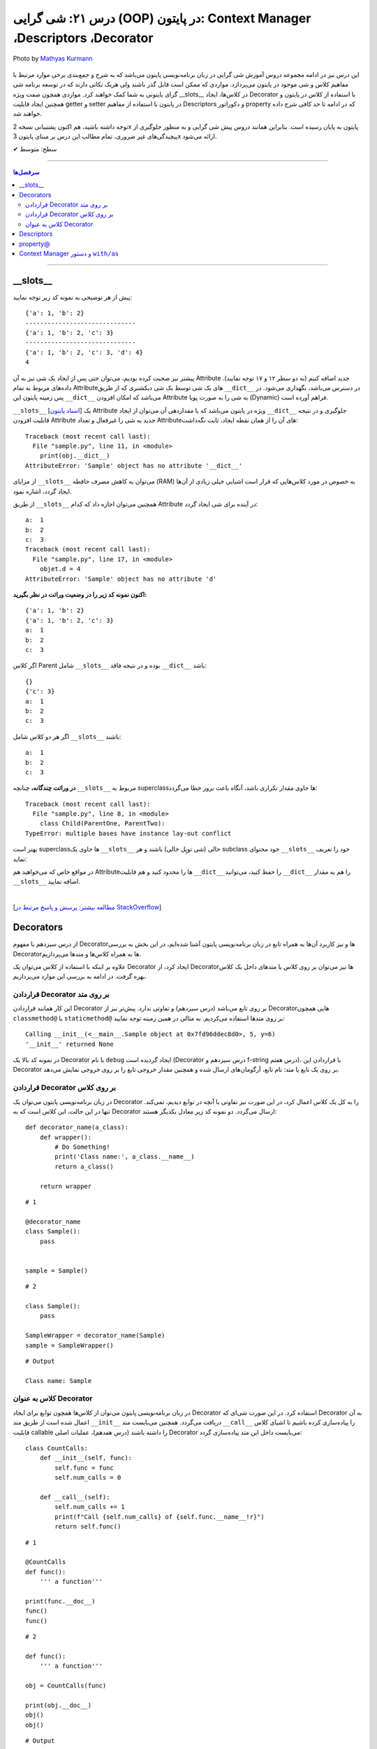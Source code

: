 .. role:: emoji-size

.. meta::
   :description: کتاب آموزش زبان برنامه نویسی پایتون به فارسی، آموزش شی گرایی در پایتون، OOP در پایتون،  Decorators در پایتون، Descriptors در پایتون، property@ در پایتون، Context Manager در پایتون، دستور with / as
   :keywords:  آموزش, آموزش پایتون, آموزش برنامه نویسی, پایتون, Decorators, کتابخانه, پایتون, شی گرایی در پایتون, Descriptors,property@ 


درس ۲۱: شی گرایی (OOP) در پایتون: Context Manager ،Descriptors ،Decorator
===================================================================================================

.. figure:: /_static/pages/21-python-object-oriented-programming-property-descriptors.jpg
    :align: center
    :alt: شی گرایی (OOP) در پایتون: __Descriptors ، Context Manager ،Decorator ،__slots و property@
    :class: page-image

    Photo by `Mathyas Kurmann <https://unsplash.com/photos/fb7yNPbT0l8>`__
  
این درس نیز در ادامه مجموعه دروس آموزش شی گرایی در زبان برنامه‌نویسی پایتون می‌باشد که به شرح و جمع‌بندی برخی موارد مرتبط با مفاهیم کلاس و شی موجود در پایتون می‌پردازد. مواردی که ممکن است قابل گذر باشند ولی هریک نکاتی دارند که در توسعه برنامه شی گرای پایتونی به شما کمک خواهند کرد. مواردی همچون صفت ویژه __slots__ در کلاس‌ها، ایجاد Decorator با استفاده از کلاس در پایتون و همچنین ایجاد قابلیت getter و setter در پایتون با استفاده از مفاهیم Descriptors و دکوراتور property که در ادامه تا حد کافی شرح داده خواهند شد.


توجه داشته باشید، هم اکنون پشتیبانی نسخه 2x پایتون به پایان رسیده است. بنابراین	همانند دروس پیش شی گرایی و به منظور جلوگیری از پیچیدگی‌های غیر ضروری، تمام مطالب این درس بر مبنای پایتون 3x ارائه می‌شود.



:emoji-size:`✔` سطح: متوسط

----


.. contents:: سرفصل‌ها
    :depth: 2

----


__slots__
----------------------------

پیش از هر توضیحی به نمونه کد زیر توجه نمایید:


.. code-block:: python
    :linenos: 

    class Sample:
        def __init__(self, a, b):
            self.a = a
            self.b = b


    objet = Sample(1, 2)
    print(objet.__dict__)

    print('-' * 30)

    objet.c = 3
    print(objet.__dict__)

    print('-' * 30)

    objet.__dict__['d'] = 4
    print(objet.__dict__)
    print(objet.d)

::

    {'a': 1, 'b': 2}
    ------------------------------
    {'a': 1, 'b': 2, 'c': 3}
    ------------------------------
    {'a': 1, 'b': 2, 'c': 3, 'd': 4}
    4

پیشتر نیز صحبت کرده بودیم، می‌توان حتی پس از ایجاد یک شی نیز به آن Attribute جدید اضافه کنیم (به دو سطر ۱۲ و ۱۷ توجه نمایید). داده‌های مربوط به تمام Attributeهای یک شی توسط یک شی دیکشنری که از طریق ``__dict__`` در دسترس می‌باشد، نگهداری می‌شود. در پس زمینه پایتون این ``__dict__`` می‌باشد که امکان افزودن Attribute به شی را به صورت پویا (Dynamic) فراهم آورده است.

``__slots__`` [`اسناد پایتون <https://docs.python.org/3/reference/datamodel.html#slots>`__] یک Attribute ویژه در پایتون می‌باشد که با مقداردهی آن می‌توان از ایجاد ``__dict__`` جلوگیری و در نتیجه قابلیت افزودن Attribute جدید به شی را غیرفعال و تعداد Attributeهای آن را از همان نقطه ایجاد، ثابت نگه‌داشت:


.. code-block:: python
    :linenos: 

    class Sample:

        __slots__ = ('a', 'b')

        def __init__(self, a, b):
            self.a = a
            self.b = b


    obj = Sample(1, 2)
    print(obj.__dict__)

::

    Traceback (most recent call last):
      File "sample.py", line 11, in <module>
        print(obj.__dict__)
    AttributeError: 'Sample' object has no attribute '__dict__'


از مزایای ``__slots__`` می‌توان به کاهش مصرف حافطه (RAM) به خصوص در مورد کلاس‌هایی که قرار است اشیایی خیلی زیادی از آن‌ها ایجاد گردد، اشاره نمود.


از طریق ``__slots__`` همچنین می‌توان اجازه داد که کدام Attribute در آینده برای شی ایجاد گردد:

.. code-block:: python
    :linenos: 

    class Sample:

        __slots__ = ('a', 'b', 'c')

        def __init__(self, a, b):
            self.a = a
            self.b = b

    objet = Sample(1, 2)

    objet.c = 3

    print('a: ', objet.a)
    print('b: ', objet.b)
    print('c: ', objet.c)

    objet.d = 4

::


    a:  1
    b:  2
    c:  3
    Traceback (most recent call last):
      File "sample.py", line 17, in <module>
        objet.d = 4
    AttributeError: 'Sample' object has no attribute 'd'



**اکنون نمونه کد زیر را در وضعیت وراثت در نظر بگیرید:**

.. code-block:: python
    :linenos: 

    class Parent:
        def __init__(self, a, b):
            self.a = a
            self.b = b


    class Child(Parent):
        def __init__(self, a, b):
            super().__init__(a, b)


    child = Child(1, 2)
    print(child.__dict__)

    child.c = 3
    print(child.__dict__)

    print('a: ', child.a)
    print('b: ', child.b)
    print('c: ', child.c)

::

    {'a': 1, 'b': 2}
    {'a': 1, 'b': 2, 'c': 3}
    a:  1
    b:  2
    c:  3


اگر کلاس Parent شامل ``__slots__`` بوده و در نتیجه فاقد ``__dict__`` باشد:

.. code-block:: python
    :linenos: 

    class Parent:
        __slots__ = ('a', 'b')

        def __init__(self, a, b):
            self.a = a
            self.b = b


    class Child(Parent):

        def __init__(self, a, b):
            super().__init__(a, b)


    child = Child(1, 2)
    print(child.__dict__)

    child.c = 3
    print(child.__dict__)

    print('a: ', child.a)
    print('b: ', child.b)
    print('c: ', child.c)


::

     {}
     {'c': 3}
     a:  1
     b:  2
     c:  3

اگر هر دو کلاس شامل ``__slots__`` باشند:

.. code-block:: python
    :linenos: 

    class Parent:
        __slots__ = ('a', 'b')

        def __init__(self, a, b):
            self.a = a
            self.b = b


    class Child(Parent):
        __slots__ = ('c')

        def __init__(self, a, b):
            super().__init__(a, b)


    child = Child(1, 2)

    child.c = 3
    print('a: ', child.a)
    print('b: ', child.b)
    print('c: ', child.c)

::

    a:  1
    b:  2
    c:  3


**در وراثت چندگانه،** چنانچه ``__slots__`` مربوط به superclassها حاوی مقدار تکراری باشد، آنگاه باعث بروز خطا می‌گردد:

.. code-block:: python
    :linenos: 

    class ParentOne:
        __slots__ = ('a', 'b')

    class ParentTwo:
        __slots__ = ('z', 'b')


    class Child(ParentOne, ParentTwo):
        __slots__ = ('c')


    child = Child()

::

    Traceback (most recent call last):
      File "sample.py", line 8, in <module>
        class Child(ParentOne, ParentTwo):
    TypeError: multiple bases have instance lay-out conflict


بهتر است superclassها حاوی یک ``__slots__`` خالی (شی توپِل خالی) باشند و هر subclass خود محتوای ``__slots__`` خود را تعریف نماید:

.. code-block:: python
    :linenos: 

    class ParentOne:
        __slots__ = ()

    class ParentTwo:
        __slots__ = ()


    class Child(ParentOne, ParentTwo):
        __slots__ = ('a', 'b', 'z', 'c')


    child = Child()


در مواقع خاص که می‌خواهید هم Attributeها را محدود کنید و هم قابلیت ``__dict__`` را حفظ کنید، می‌توانید ``__dict__`` را هم به مقدار ``__slots__`` اضافه نمایید.


|


[`مطالعه بیشتر: پرسش و پاسخ مرتبط در StackOverflow <https://stackoverflow.com/a/28059785>`__]

Decorators
----------------------------

از درس سیزدهم با مفهوم Decoratorها و نیز کاربرد آن‌ها به همراه تابع در زبان برنامه‌نویسی پایتون آشنا شده‌ایم، در این بخش به بررسی Decoratorها به همراه کلاس‌ها و متدها می‌پردازیم.

علاوه بر اینکه با استفاده از کلاس می‌توان یک Decorator ایجاد کرد، از Decorator‌ها نیز می‌توان بر روی کلاس یا متدهای داخل یک کلاس بهره گرفت. در ادامه به بررسی این موارد می‌پردازیم.


قراردادن Decorator بر روی متد
~~~~~~~~~~~~~~~~~~~~~~~~~~~~~~~~~~~~~~~~~~~~~~~~~~~

این کار همانند قراردادن Decorator بر روی تابع می‌باشد (درس سیزدهم) و تفاوتی ندارد. پیش‌تر نیز از Decoratorهایی همچون ``classmethod@`` یا ``staticmethod@`` بر روی متدها استفاده می‌کردیم. به مثالی در همین زمینه توجه نمایید:


.. code-block:: python
    :linenos:

    import functools

    def debug(func):
        """Print the function signature and return value
           Source: https://realpython.com/primer-on-python-decorators/#debugging-code"""

        @functools.wraps(func)
        def wrapper_debug(*args, **kwargs):
            args_repr = [repr(a) for a in args]                     
            kwargs_repr = [f"{k}={v!r}" for k, v in kwargs.items()]
            signature = ", ".join(args_repr + kwargs_repr)      
            print(f"Calling {func.__name__}({signature})")
            value = func(*args, **kwargs)
            print(f"{func.__name__!r} returned {value!r}")       
            return value
        return wrapper_debug



    class Sample:

        @debug
        def __init__(self, x=0, y=0):
            self.x = x
            self.y = y


    sample = Sample(5, y=6)

::

    Calling __init__(<__main__.Sample object at 0x7fd96ddec8d0>, 5, y=6)
    '__init__' returned None

در نمونه کد بالا یک Decorator با نام ``debug`` ایجاد گردیده است (Decorator درس سیزدهم و f-string درس هفتم)، با قراردادن این Decorator بر روی یک تابع یا متد: نام تابع، آرگومان‌های ارسال شده و همچنین مقدار خروجی تابع را بر روی خروجی نمایش می‌دهد.



قراردادن Decorator بر روی کلاس
~~~~~~~~~~~~~~~~~~~~~~~~~~~~~~~~~~~~~~~~~~~~~~~~~~~

در زبان برنامه‌نویسی پایتون می‌توان یک Decorator را به کل یک کلاس اعمال کرد، در این صورت نیز تفاوتی با آنچه در توابع دیدیم، نمی‌کند. تنها در این حالت، این کلاس است که به Decorator ارسال می‌گردد. دو نمونه کد زیر معادل یکدیگر هستند::


    def decorator_name(a_class):
        def wrapper():
            # Do Something!
            print('Class name:', a_class.__name__)
            return a_class()

        return wrapper


::

     # 1

     @decorator_name
     class Sample():
         pass


     sample = Sample()


::

      # 2

      class Sample():
          pass

      SampleWrapper = decorator_name(Sample)
      sample = SampleWrapper()


::

      # Output

      Class name: Sample



کلاس به عنوان Decorator
~~~~~~~~~~~~~~~~~~~~~~~~~~~~~~~~~~~~~~~~~~~~~~~~~~~

در زبان برنامه‌نویسی پایتون می‌توان از کلاس‌ها همچون توابع برای ایجاد Decorator استفاده کرد. در این صورت شی‌ای که Decorator به آن اعمال شده است از طریق متد ``__init__`` دریافت می‌گردد. همچنین می‌بایست متد ``__call__`` را پیاده‌سازی کرده باشیم تا اشیای کلاس قابلیت callable را داشته باشند (درس هفدهم)، عملیات اصلی Decorator می‌بایست داخل این متد پیاده‌سازی گردد:



::

    class CountCalls:
        def __init__(self, func):
            self.func = func
            self.num_calls = 0

        def __call__(self):
            self.num_calls += 1
            print(f"Call {self.num_calls} of {self.func.__name__!r}")
            return self.func()

::

    # 1

    @CountCalls
    def func():
        ''' a function'''

    print(func.__doc__)
    func()
    func()


::

    # 2

    def func():
        ''' a function'''

    obj = CountCalls(func)

    print(obj.__doc__)
    obj()
    obj()


::


    # Output

    None
    Call 1 of 'func'
    Call 2 of 'func'



**functools.update_wrapper**

همانند کاربرد تابع ``wraps`` از ماژول ``functools`` در هنگام ساخت Decorator از توابع، در اینجا نیز می‌توانیم جهت حفظ اطلاعات مربوط به تابع اصلی، این‌بار از تابع ``update_wrapper`` این ماژول استقاده کنیم [`اسناد پایتون <https://docs.python.org/3/library/functools.html#functools.update_wrapper>`__] - اگر کلاس CountCalls را به صورت زیر تغییر دهیم، آنگاه خروجی هر دو حالت نیز به شرح زیر تغییر خواهد کرد، چرا که اکنون ``__doc__`` در دسترس باقی مانده است::


    import functools

    class CountCalls:
        def __init__(self, func):
            functools.update_wrapper(self, func)
            self.func = func
            self.num_calls = 0

        def __call__(self):
            self.num_calls += 1
            print(f"Call {self.num_calls} of {self.func.__name__!r}")
            return self.func()


::

     a function
     Call 1 of 'func'
     Call 2 of 'func'


Descriptors
----------------------------

توصیف‌گر (Descriptor) کلاسی است که کنترل عملیات‌های دریافت (get)، تنظیم (set) و حذف (delete) را بر روی یک attribute از شی‌ای دیگر را فراهم می‌کند. Descriptor یک راهکار پایتونی (Pythonic) برای ایجاد مکانیزم get & set رایج در دیگر زبان‌های برنامه‌نویسی می‌باشد.

**چگونه می‌توان یک Descriptor در پایتون ایجاد کرد؟** [`اسناد پایتون <https://docs.python.org/3/reference/datamodel.html#implementing-descriptors>`__]

۱- یک کلاس ایجاد کنیم که در آن حداقل یکی از متدهای خاص ``__set__`` ،``__get__`` و ``__delete__`` بازپیاده‌سازی (یا بهتر است بگوییم Override) شود.

۲- از شی این کلاس به عنوان مقدار attribute مناسب از کلاس مورد نظر استفاده کنیم.


**کاربرد Descriptor پایتون چیست؟**

هر زمان بخواهیم رویدادهایی همچون دریافت (get)، تنظیم (set) و حذف (delete) را بر روی یک attribute کنترل کنیم. برای مثال کلاسی شامل یک attribute با نام ایمیل (email) است، می‌خواهیم پیش از تنظیم مقدار بر روی این فیلد، مقدار جدید به صورت خودکار اعتبارسنجی (Validation) شود و در صورت صحت عملیات انجام شود:


.. code-block:: python
    :linenos:


    import re

    class EmailField:

        def __init__(self, email=None):
            self.email = email

        def __get__(self, instance, owner=None):
            print('-' * 10, 'CALLED[__get__]')
            print('instance:', instance)
            print('owner:', owner)
            print('-' * 30)
            print()

            return self.email

        def __set__(self, instance, value):
            print('-' * 10, 'CALLED[__set__]')
            print('instance:', instance)
            print('value:', value)
            print('-' * 30)

            if re.match('^[a-zA-Z0-9_.+-]+@[a-zA-Z0-9-]+.[a-zA-Z0-9-.]+$', value):
                self.email = value
                print('Successful!\n')
            else:
                print(f'{value} is not a valid email!\n')


    class Student:
        email = EmailField()


    obj = Student()

    email = obj.email               # CALLED[__get__]

    obj.email = 'python$$1400'      # CALLED[__set__]

    obj.email = 'python@coderz.ir'  # CALLED[__set__]

    print(obj.email)                # CALLED[__get__]


::

    ---------- CALLED[__get__]
    instance: <__main__.Student object at 0x7f828bb9f4e0>
    owner: <class '__main__.Student'>
    ------------------------------

    ---------- CALLED[__set__]
    instance: <__main__.Student object at 0x7f828bb9f4e0>
    value: python$$1400
    ------------------------------
    python$$1400 is not a valid email!

    ---------- CALLED[__set__]
    instance: <__main__.Student object at 0x7f828bb9f4e0>
    value: python@coderz.ir
    ------------------------------
    Successful!

    ---------- CALLED[__get__]
    instance: <__main__.Student object at 0x7f62e42c64e0>
    owner: <class '__main__.Student'>
    ------------------------------

    python@coderz.ir


در نمونه کد، بالا کلاس ``EmailField`` یک Descriptor برای اتریبیوت ``email`` از کلاس ``Student`` می‌باشد. همانطور که مشاهده می‌شود، هرگاه مقداری به ``email`` انتساب داده می‌شود (سطرهای ۳۸ و ۴۰)، به صورت خودکار متد ``__set__`` از کلاس Descriptor آن فراخوانی می‌گردد و به همین ترتیب هرگاه مقدار آن درخواست می‌گردد (سطرهای ۳۶ و ۴۲)، متد ``__get__`` فراخوانی می‌گردد.

پیشنهاد می‌شود در صورت امکان مقدار attribute را توسط Descriptor نگهداری نکنید و از Descriptor تنها برای انجام عملیات‌ مربوطه استفاده نمایید. بنابراین مثال قبل را می‌توانیم به صورت زیر بازنویسی نماییم:


.. code-block:: python
    :linenos:

    import re

    class EmailField:

        def __init__(self, attr_name):
            self.attr_name = attr_name

        def __get__(self, instance, owner=None):
            return instance.__dict__.get(self.attr_name)

        def __set__(self, instance, value):
            if re.match('^[a-zA-Z0-9_.+-]+@[a-zA-Z0-9-]+.[a-zA-Z0-9-.]+$', value):
                instance.__dict__[self.attr_name] = value


    class Student:
        email = EmailField('email')


    obj = Student()
    obj.email = 'python@coderz.ir'

    print(obj.email)


::

    python@coderz.ir


در این روش تنها نام attribute نگهداری و از آن برای دستیابی به مقدار آن attribute، از طریق خود شی اقدام کردیم.

اگر از **نسخه 3.6 به بعد پایتون** بهره‌مند هستید،‌ با استفاده از متد ``__set_name__`` [`اسناد پایتون <https://docs.python.org/3/reference/datamodel.html#object.__set_name__>`__] در کلاس Descriptor، دیگر حتی نیازی به پیاده‌سازی متد ``__init__`` و ارسال دستی نام attribute هم نخواهد بود:


.. code-block:: python
    :linenos:

    import re

    class EmailField:

        def __set_name__(self, owner, name):
            self.attr_name = name

        def __get__(self, instance, owner=None):
            return instance.__dict__.get(self.attr_name)

        def __set__(self, instance, value):
            if re.match('^[a-zA-Z0-9_.+-]+@[a-zA-Z0-9-]+.[a-zA-Z0-9-.]+$', value):
                instance.__dict__[self.attr_name] = value


    class Student:
        email = EmailField()


.. tip:: 

  از Descriptor تنها برای Class Attributeها می‌توان استفاده کرد.




property@
----------------------------

خیلی ساده، این دکوراتور (``property@``) را می‌توان یک Descriptor سطح بالا دانست که توسط کتابخانه استاندارد پایتون برای Instance Attributeها فراهم آورده شده است. به نمونه کد زیر توجه نمایید:

.. code-block:: python
    :linenos:

    import re

    class Contact:

        def __init__(self, name, phone):
            self._name = name
            self._phone = phone

        @property
        def name(self):
            return self._name
	
        @name.setter
        def name(self, new_name):
            if new_name and len(new_name) > 0:
                self._name = new_name
            else:
                print("Please enter a valid name")

        @name.deleter
        def name(self):
            del self._name

        @property
        def phone(self):
            return self._phone


        @phone.setter
        def phone(self, new_phone):
            if re.match(r'^09\d{9}$', new_phone):
                self._phone = new_phone
            else:
                print("Please enter a valid phone")

        @phone.deleter
        def phone(self):
            del self._phone


    obj = Contact(name='Saeid', phone='09999999999')

    obj.phone = '09123456'
    print('-' * 30)
    print(obj.name)
    print(obj.phone)


::

     Please enter a valid phone
     ------------------------------
     Saeid
     09999999999


در این مثال، کلاس ``Contact`` حاوی دو Instance Attribute با نام‌های ``name`` و ``phone`` می‌باشد. برای اینکه بتوانیم رویدادهایی همچون دریافت (get)، تنظیم (set) و حذف (delete) را بر روی آن‌ها کنترل کنیم، از دکوراتور ``property@`` استفاده کردیم. به این صورت که:

**۱-** نخست باید توجه داشت که نام Attributeها با یک کاراکتر ``_`` شروع کردیم. با این کار به دیگر برنامه‌نویسان خواهیم گفت که این Attribute با سطح دسترسی protected می‌باشد (درس بیستم)::

    def __init__(self, name, phone):
        self._name = name
        self._phone = phone

**۲-** برای هر کدام یک متد getter ساختیم و به آن دکوراتور ``property@`` انتساب دادیم. نام این متد را همنام با Attributeها ولی بدون ``_`` انتخاب کردیم::

    @property
    def name(self):
        return self._name

    @property
    def phone(self):
        return self._phone   


نام این متد هر چیزی انتخاب شود، در زمان درخواست مقدار Attribute باید از این نام (به جای نام اصلی Attribute) استفاده گردد (سطرهای ۴۵ و ۴۶).

**۳-** اکنون می‌توانیم دو متد دیگر برای عملیات set و delete پیاده‌سازی کنیم و به آن‌ها دکوراتورهای زیر را انتساب دهیم::

     @<property_getter_method_name>.setter
     @<property_getter_method_name>.deleter


بخش نخست از نام دکوراتور (property_getter_method_name) می‌بایست همان نام متد getter باشد.

در این مثال ما از همان نام متد getter برای نام‌گذاری این دو متد استفاده کردیم. ولی باید توجه داشته باشید که نام این دو متد هر چیزی انتخاب شود، در زمان تنظیم مقدار (سطر ۴۳) یا حذف Attribute باید از این نام (به جای نام اصلی Attribute) استفاده گردد.



.. tip:: 

  از ``property@`` تنها برای Instance Attributeها می‌توان استفاده کرد.


یک کاربرد پنهان در استفاده از ``property@``، امکان ایجاد Attributeهای **read-only** و غیرقابل تغییر پس از نمونه‌سازی شی خواهد بود. برای این منظور تنها کافی است از پیاده‌سازی متد setter صرف‌نظر کنیم! به نمونه کد پایین توجه نمایید:


.. code-block:: python
    :linenos:

    class StaticNumber:

        def __init__(self, number):
            self._number = number

        @property
        def number(self):
            return self._number



    obj = StaticNumber(number='000111')

    obj.number = '000222'

::

    Traceback (most recent call last):
      File "sample.py", line 14, in <module>
        obj.number = '000222'
    AttributeError: can't set attribute




  
  
Context Manager و دستور ``with/as``
------------------------------------------

یکی دیگر از قابلیت‌های کمتر شناخته شده در زبان برنامه‌نویسی پایتون، Context Manager می‌باشد [`اسناد پایتون <http://docs.python.org/3/library/stdtypes.html#typecontextmanager>`__]. با این حال اکثر برنامه‌نویسان پایتون به صورت مداوم از آن بهره می‌گیرند. اگر درس دهم را به یاد داشته باشیم، از دستور ``with/as`` برای کار با فایل‌ها در پایتون استفاده می‌کردیم و شاهد راحتی و زیبایی کارها نسبت به قبل بودیم. در آن زمان تنها اشاره شد که شی فایل پایتون را می‌توان با دستور ``with/as`` استفاده کرد چون این شی از قابلیت Context Manager پشتیبانی می‌کند.

به صورت کلی Context Manager در زبان برنامه‌نویسی پایتون قابلیتی برای مدیرت منابع (فایل‌ها، دیتابیس، ارتباط و سایر منابع) می‌باشد، منابعی که کار کردن با آن‌ها همواره نیازمند عملیات‌ ثابتی همچون باز (Open) و بسته (Close) - Start/Stop, Lock/Release, Change/Reset - کردن هستند. 

در این بخش می‌خواهیم به بررسی چگونگی ایجاد یک کلاس به همراه قابلیت  Context Manager بپردازیم که در نهایت از اشیای آن بتوانیم در کنار دستور ``with/as`` استفاده نماییم. ابتدا اجازه دهید بار دیگر ساختار دستور ``with/as`` را بررسی نماییم::

    with context_expression [as target]:
        with_statement_body

در این ساختار بخش ``as`` اختیاری بوده و تنها زمانی که در داخل بدنه دستور ``with`` به شی تولید شده توسط ``context_expression`` نیاز داشته باشیم، استفاده می‌گردد؛ در این صورت یک ارجاع از شی مورد نیاز به نام دلخواه ``target`` ایجاد و در دسترس قرار می‌گیرد. ``context_expression`` نیز معرف یک شی‌ای است که توانایی مدیریت یا handle کردن دو وضعیت «ورود به» (entry into) و «خروج از» (exit from) را داشته باشد. برای ایجاد همچین شی‌ای می‌بایست دو متد خاص ``__enter__`` 	[`اسناد پایتون <https://docs.python.domainunion.de/3/reference/datamodel.html#object.__enter__>`__] و ``__exit__`` [`اسناد پایتون <https://docs.python.domainunion.de/3/reference/datamodel.html#object.__exit__>`__] را در کلاس مورد نظر خود پیاده‌سازی کنیم:

.. code-block:: python
    :linenos:
    
    class SampleContextManager:
        def __enter__(self):
            print('---> Entered into context manager!')

        def __exit__(self, *args):
            print('<--- Exiting from context manager!')


    with SampleContextManager():
        print('Inside context manager!')

::

    ---> Entered into context manager!
    Inside context manager!
    <--- Exiting from context manager!

همانطوری که از خروجی نمونه کد بالا قابل مشاهده می‌باشد، در هنگام اجرای دستور ``with``، ابتدا متد ``__enter__`` از شی Context Manager و سپس دستورات داخل بدنه دستور ``with`` و در نهایت نیز متد ``__exit__`` از شی Context Manager اجرا می‌گردد.


اگر بخواهیم کمی عمیق‌تر به ماجرا نگاه کنیم:

* اجرای متد ``__enter__`` زمانی است که خط اجرای برنامه می‌خواهد وارد اجرای دستورات داخل ``with`` یا به اصطلاح  وارد runtime context شود و خروجی این متد می‌بایست شی‌ای باشد که می‌خواهیم در طول اجرای دستور  ``with`` یا به اصطلاح context، با آن کار کنیم. البته خروجی می‌تواند ``None`` باشد ولی باید توجه داشت که خروجی این متد است که توسط دستور ``as`` به نام ``target`` ارجاع می‌خورد!

* اجرای متد ``__exit__`` زمانی است که انجام کار دستورات ``with`` یا اجرای context به پایان رسیده است. این متد در واقع  فرصتی برای تمیزکاری یا به اصطلاح clean up کردن آثار اجرای context می‌باشد. به مانند پاک کردن فایل‌هایی که موقت ایجاد شده‌اند، حذف اشیای اضافی باقی‌مانده یا انجام عمل بستن یک فایل یا پایان دادن یک ارتباط (Connection) یا...

برای آشنایی بیشتر در نمونه کد زیر یک Wrapper برای شی فایل ایجاد کرده‌ایم:

.. code-block:: python
    :linenos:
    
    class FileWritterWrapper:
        def __init__(self, filename):
            self.filename = filename
        
        def __enter__(self):
            self.opened_file = open(self.filename, 'a')
            self.opened_file.write('====== OPEN FILE ======\n')
            return self.opened_file
    
        def __exit__(self, *args):
            self.opened_file.write('\n====== CLOSE FILE ======\n')
            self.opened_file.close()


    with FileWritterWrapper('test_log.txt') as managed_file:
        managed_file.write('Inside context manager!')

محتویات فایل test_log.txt، پس از اجرای کد بالا:

::

    
    ====== OPEN FILE ======
    Inside context manager!
    ====== CLOSE FILE ======

به متد ``__exit__`` برگردیم، براساس مستندات پایتون تعریف کامل این متد به شکل زیر است::

    __exit__(self, exc_type, exc_value, traceback)

سه پارامتر انتهایی در صورت بروز Exception هنگام اجرای context (دستورات داخل بدنه ``with``) دارای مقدار غیر ``None`` و در غیر این صورت برابر با مقدار ``None`` خواهند بود. وجود این مقادیر به معنی عدم پایان صحیح context می‌باشد که ممکن است بتواند در گرفتن تصمیم شما در زمان خروج از context تاثیر داشته باشد.

.. code-block:: python
    :linenos:

    class SampleContextManager:
        def __enter__(self):
            print('---> Entered into context manager!')

        def __exit__(self, exc_type, exc_value, traceback):
            print('exc_type:', exc_type)
            print('exc_value:', exc_value)
            print('traceback:', traceback)
            print('<--- Exiting from context manager!')


    with SampleContextManager():
        print('|||||||||Inside context manager! - Top')
        a = 8 / 0
        print('|||||||||Inside context manager! - Bottom')


    print('***FINISH***')

::

     ---> Entered into context manager!
     |||||||||Inside context manager! - Top
     exc_type: <class 'ZeroDivisionError'>
     exc_value: division by zero
     traceback: <traceback object at 0x7f1c8aebd0c8>
     <--- Exiting from context manager!
     Traceback (most recent call last):
       File "sample.py", line 14, in <module>
         a = 8 / 0
     ZeroDivisionError: division by zero


همان‌طور که از نمونه کد بالا قابل مشاهده است، در زمان اجرای دستورات context یک خطای (تقسیم بر صفر) ``ZeroDivisionError`` رخ داده است. نکته قابل توجه این است که حتی با وجود بروز خطا و ناتمام ماندن اجرای context، ولی بدنه متد ``__exit__`` به صورت کامل اجرا شده است. در واقع مفسر پایتون اعلام Exception را که می‌تواند منجر به توقف کل برنامه شود را به صورت موقت تا پایان اجرا ``__exit__`` معلق نگه می‌دارد.

در چنین حالتی اگر متد ``__exit__`` مقدار ``True`` را برگرداند، مفسر پایتون از بروز Exception خودداری خواهد کرد:

.. code-block:: python
    :linenos:

    class SampleContextManager:
        def __enter__(self):
            print('---> Entered into context manager!')

        def __exit__(self, exc_type, exc_value, traceback):
            print('exc_type:', exc_type)
            print('exc_value:', exc_value)
            print('traceback:', traceback)
            print('<--- Exiting from context manager!')
            return True


    with SampleContextManager():
        print('|||||||||Inside context manager! - Top')
        a = 8 / 0
        print('|||||||||Inside context manager! - Bottom')


    print('***FINISH***')

::

    ---> Entered into context manager!
    |||||||||Inside context manager! - Top
    exc_type: <class 'ZeroDivisionError'>
    exc_value: division by zero
    traceback: <traceback object at 0x7f4b3d520048>
    <--- Exiting from context manager!
    ***FINISH***

یادآوری:‌ می‌دانیم که خروجی هر تابع یا متد به صورت پیش‌فرض برای ``None`` می‌باشد و این مقدار در مقام ارزش‌سنجی بولین، ارزشی برابر با مقدار ``False`` دارد.

*در طی دروس آینده به مبحث Exception و مدیریت آن خواهیم پرداخت.*

 



|

----

:emoji-size:`😊` امیدوارم مفید بوده باشه

`لطفا دیدگاه و سوال‌های مرتبط با این درس خود را در کدرز مطرح نمایید. <https://www.coderz.ir/python-tutorial-oop-slots-descriptors-property>`_



